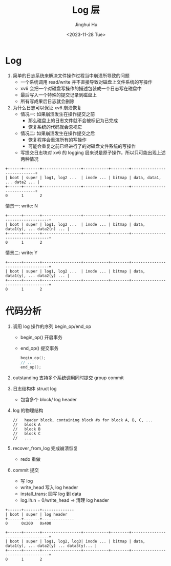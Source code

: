 #+TITLE: Log 层
#+AUTHOR: Jinghui Hu
#+EMAIL: hujinghui@buaa.edu.cn
#+DATE: <2023-11-28 Tue>
#+STARTUP: overview num indent
#+OPTIONS: ^:nil
#+PROPERTY: header-args:sh :results output :dir ../../study/os/xv6-public

* Log
1. 简单的日志系统来解决文件操作过程当中崩溃所导致的问题
   - 一个系统调用 read/write 并不直接导致对磁盘上文件系统的写操作
   - xv6 会把一个对磁盘写操作的描述包装成一个日志写在磁盘中
   - 最后写入一个特殊的提交记录到磁盘上
   - 所有写成果后日志就会删除
2. 为什么日志可以保证 xv6 崩溃恢复
   - 情况一: 如果崩溃发生在操作提交之前
     + 那么磁盘上的日志文件就不会被标记为已完成
     + 恢复系统的代码就会忽视它
   - 情况二: 如果崩溃发生在操作提交之后
     + 恢复程序会重演所有的写操作
     + 可能会重复之前已经进行了的对磁盘文件系统的写操作
   - 写提交日志块对 xv6 的 logging 层来说是原子操作，所以只可能出现上述两种情况

#+BEGIN_SRC ditaa
  +------+-------+-----------------+-----------+--------+----------------------------+
  | boot | super | log1, log2 ...  | inode ... | bitmap | data, data1, ... data2 ... |
  +------+-------+-----------------+-----------+--------+----------------------------+
  0      1       2
#+END_SRC

情景一: write: N
#+BEGIN_SRC ditaa
  +------+-------+-----------------+-----------+--------+----------------------------------+
  | boot | super | log1, log2 ...  | inode ... | bitmap | data, data1(y), ... data2(n) ... |
  +------+-------+-----------------+-----------+--------+----------------------------------+
  0      1       2
#+END_SRC

情景二: write: Y
#+BEGIN_SRC ditaa
  +------+-------+-----------------+-----------+--------+----------------------------------+
  | boot | super | log1, log2 ...  | inode ... | bitmap | data, data1(y), ... data2(y) ... |
  +------+-------+-----------------+-----------+--------+----------------------------------+
  0      1       2
#+END_SRC

* 代码分析
1. 调用 log 操作的序列 begin_op/end_op
   - begin_op() 开启事务
   - end_op() 提交事务
   #+BEGIN_SRC c
     begin_op();
     // ...
     end_op();
   #+END_SRC
2. outstanding 支持多个系统调用同时提交 group commit
3. 日志结构体 struct log
   - 包含多个 block/ log header
4. log 的物理结构
   #+BEGIN_EXAMPLE
     //   header block, containing block #s for block A, B, C, ...
     //   block A
     //   block B
     //   block C
     //   ...
   #+END_EXAMPLE
5. recover_from_log 完成崩溃恢复
   - redo 重做
6. commit 提交
   - 写 log
   - write_head 写入 log header
   - install_trans: 回写 log 到 data
   - log.lh.n = 0/write_head => 清理 log header

#+BEGIN_SRC ditaa
  +------+-------+--------------
  | boot | super | log header
  +------+-------+--------------
  0      0x200   0x400
#+END_SRC

#+BEGIN_SRC ditaa
  +------+-------+-----------------+-----------+--------+----------------------------------+
  | boot | super | log1, log2, log3| inode ... | bitmap | data, data1(y), ... data2(y) ... data3(y)... |
  +------+-------+-----------------+-----------+--------+----------------------------------+
  0      1       2
#+END_SRC
